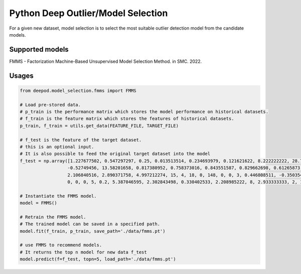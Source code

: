 Python Deep Outlier/Model Selection
==================================================
For a given new dataset, model selection is to select the most suitable outlier detection model from the candidate models.

Supported models
~~~~~~~~~~~~~~~~~~~
FMMS - Factorization
Machine-Based Unsupervised Model Selection Method. in SMC. 2022.

Usages
~~~~~~~~~~~~~~
.. code-block:: python

    from deepod.model_selection.fmms import FMMS

    # Load pre-stored data.
    # p_train is the performance matrix which stores the model performance on historical datasets.
    # f_train is the feature matrix which stores the features of historical datasets.
    p_train, f_train = utils.get_data(FEATURE_FILE, TARGET_FILE)
    
    # f_test is the feature of the target dataset.
    # this is an optional input.
    # It is also possible to feed the original target dataset into the model
    f_test = np.array([1.227677502, 0.547297297, 0.25, 0.013513514, 0.234693979, 0.121621622, 8.222222222, 28.71360895, 9.512437578,
                      -0.52749456, 13.58201658, 0.817380952, 0.758373016, 0.843551587, 0.829662698, 0.61265873, 0.54952381, -2.106840516,
                      2.106840516, 2.890371758, 4.997212274, 15, 4, 18, 0, 148, 0, 0, 3, 0.446808511, -0.350354369, -0.558601676,
                      0, 0, 0, 5, 0.2, 5.387046595, 2.302843498, 0.330402533, 2.208985222, 8, 2.933333333, 2, 1.569146973, 44])

    # Instantiate the FMMS model. 
    model = FMMS()

    # Retrain the FMMS model.
    # The trained model can be saved in a specified path.
    model.fit(f_train, p_train, save_path='./data/fmms.pt')

    # use FMMS to recommend models.
    # It returns the top n model for new data f_test
    model.predict(f=f_test, topn=5, load_path='./data/fmms.pt')

    


